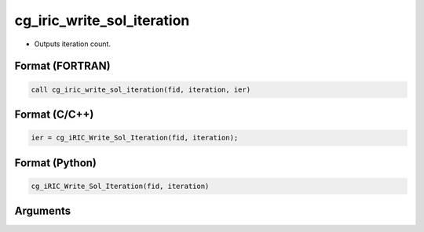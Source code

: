 cg_iric_write_sol_iteration
=============================

-  Outputs iteration count.

Format (FORTRAN)
------------------
.. code-block:: fortran

   call cg_iric_write_sol_iteration(fid, iteration, ier)

Format (C/C++)
----------------
.. code-block:: c

   ier = cg_iRIC_Write_Sol_Iteration(fid, iteration);

Format (Python)
----------------
.. code-block:: python

   cg_iRIC_Write_Sol_Iteration(fid, iteration)

Arguments
---------

.. csv-table:: Arguments of cg_iric_write_sol_iteration
   :file: cg_iric_write_sol_iteration_args.csv
   :header-rows: 1

